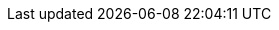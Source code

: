 :experimental:
:source-highlighter: highlightjs
:branch: lab-4.13
:github-repo: https://github.com/RHsyseng/5g-ran-deployments-on-ocp-lab/blob/{branch}
:profile: 5g-ran-lab
:openshift-release: v4.13
